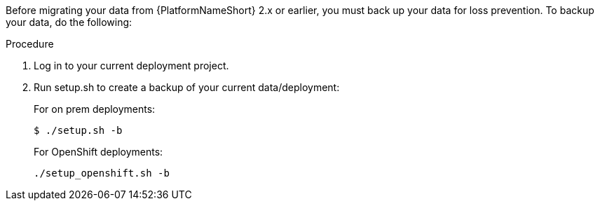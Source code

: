 [id="aap-migration-backup"]

[role="_abstract"]
Before migrating your data from {PlatformNameShort} 2.x or earlier, you must back up your data for loss prevention. To backup your data, do the following:

.Procedure
. Log in to your current deployment project.
. Run setup.sh to create a backup of your current data/deployment:
+
For on prem deployments:
+
-----
$ ./setup.sh -b
-----
+
For OpenShift deployments:
+
-----
./setup_openshift.sh -b
-----

